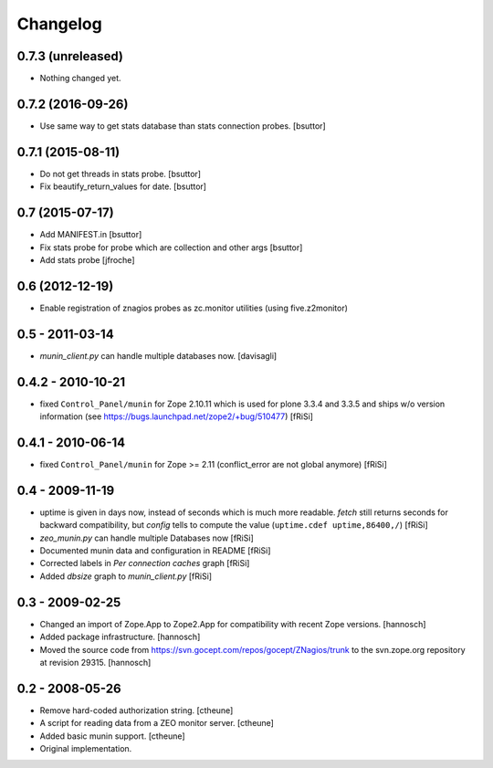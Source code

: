 Changelog
=========

0.7.3 (unreleased)
------------------

- Nothing changed yet.


0.7.2 (2016-09-26)
------------------

- Use same way to get stats database than stats connection probes.
  [bsuttor]


0.7.1 (2015-08-11)
------------------

- Do not get threads in stats probe.
  [bsuttor]

- Fix beautify_return_values for date.
  [bsuttor]


0.7 (2015-07-17)
----------------

- Add MANIFEST.in
  [bsuttor]

- Fix stats probe for probe which are collection and other args
  [bsuttor]

- Add stats probe
  [jfroche]


0.6 (2012-12-19)
----------------

- Enable registration of znagios probes as zc.monitor utilities (using five.z2monitor)

0.5 - 2011-03-14
----------------

- `munin_client.py` can handle multiple databases now.
  [davisagli]

0.4.2 - 2010-10-21
------------------

- fixed ``Control_Panel/munin`` for Zope 2.10.11
  which is used for plone 3.3.4 and 3.3.5 and ships
  w/o version information
  (see https://bugs.launchpad.net/zope2/+bug/510477)
  [fRiSi]

0.4.1 - 2010-06-14
------------------

- fixed ``Control_Panel/munin`` for Zope >= 2.11
  (conflict_error are not global anymore)
  [fRiSi]

0.4 - 2009-11-19
----------------

- uptime is given in days now, instead of seconds which is much more readable.
  `fetch` still returns seconds for backward compatibility,
  but `config` tells to compute the value (``uptime.cdef uptime,86400,/``)
  [fRiSi]

- `zeo_munin.py` can handle multiple Databases now
  [fRiSi]

- Documented munin data and configuration in README
  [fRiSi]

- Corrected labels in `Per connection caches` graph
  [fRiSi]

- Added `dbsize` graph to `munin_client.py`
  [fRiSi]


0.3 - 2009-02-25
----------------

- Changed an import of Zope.App to Zope2.App for compatibility with recent
  Zope versions.
  [hannosch]

- Added package infrastructure.
  [hannosch]

- Moved the source code from https://svn.gocept.com/repos/gocept/ZNagios/trunk
  to the svn.zope.org repository at revision 29315.
  [hannosch]

0.2 - 2008-05-26
----------------

- Remove hard-coded authorization string.
  [ctheune]

- A script for reading data from a ZEO monitor server.
  [ctheune]

- Added basic munin support.
  [ctheune]

- Original implementation.
